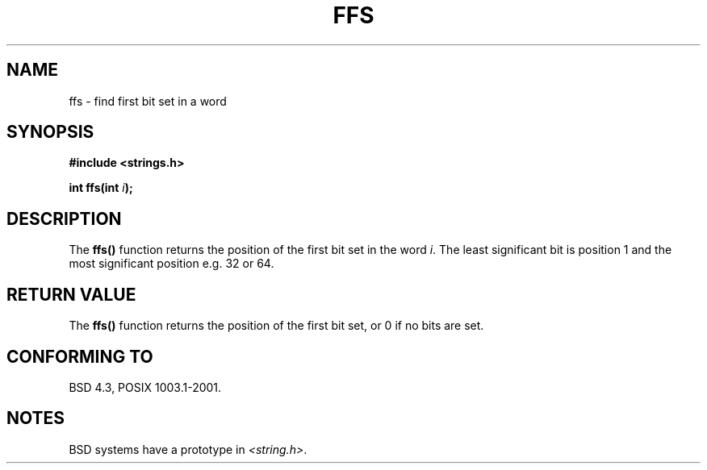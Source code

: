 .\" Copyright 1993 David Metcalfe (david@prism.demon.co.uk)
.\"
.\" Permission is granted to make and distribute verbatim copies of this
.\" manual provided the copyright notice and this permission notice are
.\" preserved on all copies.
.\"
.\" Permission is granted to copy and distribute modified versions of this
.\" manual under the conditions for verbatim copying, provided that the
.\" entire resulting derived work is distributed under the terms of a
.\" permission notice identical to this one
.\" 
.\" Since the Linux kernel and libraries are constantly changing, this
.\" manual page may be incorrect or out-of-date.  The author(s) assume no
.\" responsibility for errors or omissions, or for damages resulting from
.\" the use of the information contained herein.  The author(s) may not
.\" have taken the same level of care in the production of this manual,
.\" which is licensed free of charge, as they might when working
.\" professionally.
.\" 
.\" Formatted or processed versions of this manual, if unaccompanied by
.\" the source, must acknowledge the copyright and authors of this work.
.\"
.\" References consulted:
.\"     Linux libc source code
.\"     Lewine's _POSIX Programmer's Guide_ (O'Reilly & Associates, 1991)
.\"     386BSD man pages
.\" Modified Sat Jul 24 19:39:35 1993 by Rik Faith (faith@cs.unc.edu)
.TH FFS 3  2001-12-20 "GNU" "Linux Programmer's Manual"
.SH NAME
ffs \- find first bit set in a word
.SH SYNOPSIS
.nf
.B #include <strings.h>
.sp
.BI "int ffs(int " i );
.fi
.SH DESCRIPTION
The \fBffs()\fP function returns the position of the first bit set in
the word \fIi\fP.  The least significant bit is position 1 and the
most significant position e.g. 32 or 64.
.SH "RETURN VALUE"
The \fBffs()\fP function returns the position of the first bit set,
or 0 if no bits are set.
.SH "CONFORMING TO"
BSD 4.3, POSIX 1003.1-2001.
.SH NOTES
BSD systems have a prototype in
.IR <string.h> .
